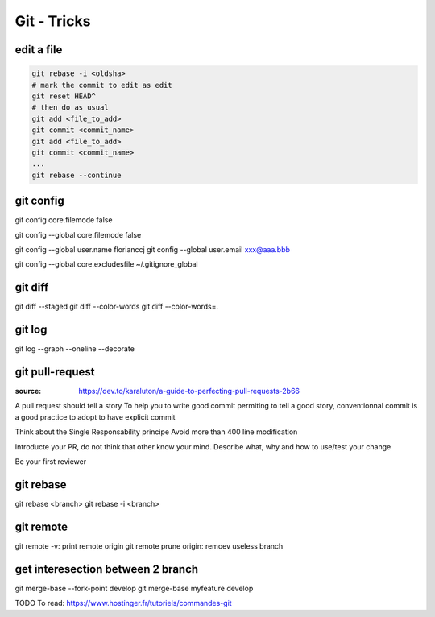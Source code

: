 Git - Tricks
############

edit a file
***********

.. code-block:: bash

    git rebase -i <oldsha>
    # mark the commit to edit as edit
    git reset HEAD^
    # then do as usual
    git add <file_to_add>
    git commit <commit_name>
    git add <file_to_add>
    git commit <commit_name>
    ...
    git rebase --continue

git config
**********

git config core.filemode false

git config --global core.filemode false

git config --global user.name florianccj
git config --global user.email xxx@aaa.bbb

git config --global core.excludesfile ~/.gitignore_global

git diff
********

git diff --staged
git diff --color-words
git diff --color-words=.

git log
*******

git log --graph --oneline --decorate

git pull-request
*****************

:source: https://dev.to/karaluton/a-guide-to-perfecting-pull-requests-2b66

A pull request should tell a story
To help you to write good commit permiting to tell a good story, conventionnal commit is a good practice to adopt to have explicit commit

Think about the Single Responsability principe
Avoid more than 400 line modification

Introducte your PR, do not think that other know your mind. Describe what, why and how to use/test your change

Be your first reviewer

git rebase
**********

git rebase <branch>
git rebase -i <branch>

git remote
**********

git remote -v: print remote origin
git remote prune origin: remoev useless branch

get interesection between 2 branch
***********************************

git merge-base --fork-point develop
git merge-base myfeature develop

TODO
To read: https://www.hostinger.fr/tutoriels/commandes-git
